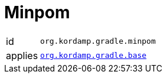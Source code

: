 
[[_org_kordamp_gradle_minpom]]
= Minpom

[horizontal]
id:: `org.kordamp.gradle.minpom`
applies:: `<<_org_kordamp_gradle_base,org.kordamp.gradle.base>>`

